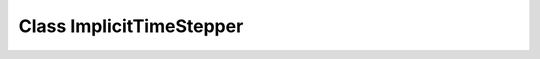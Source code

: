 Class ImplicitTimeStepper
=========================

.. doxygenclass:: ImplicitTimeStepper
   :members:
